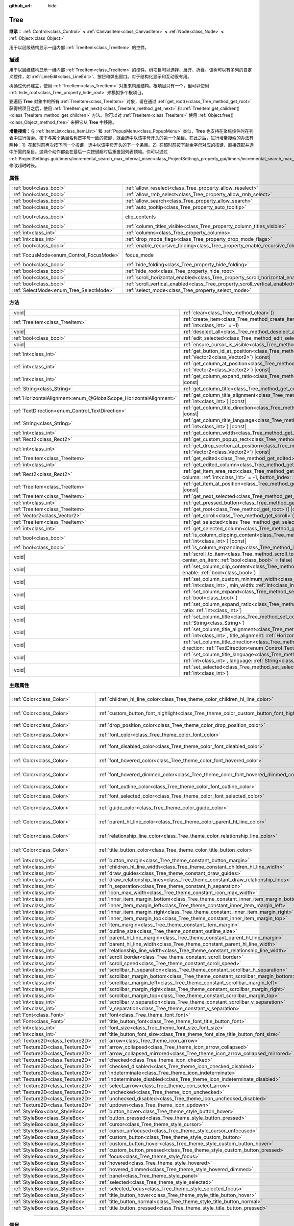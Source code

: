 :github_url: hide

.. DO NOT EDIT THIS FILE!!!
.. Generated automatically from Godot engine sources.
.. Generator: https://github.com/godotengine/godot/tree/4.4/doc/tools/make_rst.py.
.. XML source: https://github.com/godotengine/godot/tree/4.4/doc/classes/Tree.xml.

.. _class_Tree:

Tree
====

**继承：** :ref:`Control<class_Control>` **<** :ref:`CanvasItem<class_CanvasItem>` **<** :ref:`Node<class_Node>` **<** :ref:`Object<class_Object>`

用于以层级结构显示一组内部 :ref:`TreeItem<class_TreeItem>` 的控件。

.. rst-class:: classref-introduction-group

描述
----

用于以层级结构显示一组内部 :ref:`TreeItem<class_TreeItem>` 的控件。树项目可以选择、展开、折叠。该树可以有多列的自定义控件，如 :ref:`LineEdit<class_LineEdit>`\ 、按钮和弹出窗口。对于结构化显示和互动很有用。

树通过代码建立，使用 :ref:`TreeItem<class_TreeItem>` 对象来构建结构。根项目只有一个，但可以使用 :ref:`hide_root<class_Tree_property_hide_root>` 来模拟多个根项目。


.. tabs::

 .. code-tab:: gdscript

    func _ready():
        var tree = Tree.new()
        var root = tree.create_item()
        tree.hide_root = true
        var child1 = tree.create_item(root)
        var child2 = tree.create_item(root)
        var subchild1 = tree.create_item(child1)
        subchild1.set_text(0, "Subchild1")

 .. code-tab:: csharp

    public override void _Ready()
    {
        var tree = new Tree();
        TreeItem root = tree.CreateItem();
        tree.HideRoot = true;
        TreeItem child1 = tree.CreateItem(root);
        TreeItem child2 = tree.CreateItem(root);
        TreeItem subchild1 = tree.CreateItem(child1);
        subchild1.SetText(0, "Subchild1");
    }



要遍历 **Tree** 对象中的所有 :ref:`TreeItem<class_TreeItem>` 对象，请在通过 :ref:`get_root()<class_Tree_method_get_root>` 获得根项目之后，使用 :ref:`TreeItem.get_next()<class_TreeItem_method_get_next>` 和 :ref:`TreeItem.get_children()<class_TreeItem_method_get_children>` 方法。你可以对 :ref:`TreeItem<class_TreeItem>` 使用 :ref:`Object.free()<class_Object_method_free>` 来把它从 **Tree** 中移除。

\ **增量搜索：**\ 与 :ref:`ItemList<class_ItemList>` 和 :ref:`PopupMenu<class_PopupMenu>` 类似，\ **Tree** 也支持在聚焦控件时在列表中进行搜索。按下与某个条目名称首字母一致的按键，就会选中以该字母开头的第一个条目。在此之后，进行增量搜索的办法有两种：1）在超时前再次按下同一个按键，选中以该字母开头的下一个条目。2）在超时前按下剩余字母对应的按键，直接匹配并选中所需的条目。这两个动作都会在最后一次按键超时后重置回列表顶端。你可以通过 :ref:`ProjectSettings.gui/timers/incremental_search_max_interval_msec<class_ProjectSettings_property_gui/timers/incremental_search_max_interval_msec>` 修改超时时长。

.. rst-class:: classref-reftable-group

属性
----

.. table::
   :widths: auto

   +------------------------------------------+---------------------------------------------------------------------------------+---------------------------------------------------------------------------+
   | :ref:`bool<class_bool>`                  | :ref:`allow_reselect<class_Tree_property_allow_reselect>`                       | ``false``                                                                 |
   +------------------------------------------+---------------------------------------------------------------------------------+---------------------------------------------------------------------------+
   | :ref:`bool<class_bool>`                  | :ref:`allow_rmb_select<class_Tree_property_allow_rmb_select>`                   | ``false``                                                                 |
   +------------------------------------------+---------------------------------------------------------------------------------+---------------------------------------------------------------------------+
   | :ref:`bool<class_bool>`                  | :ref:`allow_search<class_Tree_property_allow_search>`                           | ``true``                                                                  |
   +------------------------------------------+---------------------------------------------------------------------------------+---------------------------------------------------------------------------+
   | :ref:`bool<class_bool>`                  | :ref:`auto_tooltip<class_Tree_property_auto_tooltip>`                           | ``true``                                                                  |
   +------------------------------------------+---------------------------------------------------------------------------------+---------------------------------------------------------------------------+
   | :ref:`bool<class_bool>`                  | clip_contents                                                                   | ``true`` (overrides :ref:`Control<class_Control_property_clip_contents>`) |
   +------------------------------------------+---------------------------------------------------------------------------------+---------------------------------------------------------------------------+
   | :ref:`bool<class_bool>`                  | :ref:`column_titles_visible<class_Tree_property_column_titles_visible>`         | ``false``                                                                 |
   +------------------------------------------+---------------------------------------------------------------------------------+---------------------------------------------------------------------------+
   | :ref:`int<class_int>`                    | :ref:`columns<class_Tree_property_columns>`                                     | ``1``                                                                     |
   +------------------------------------------+---------------------------------------------------------------------------------+---------------------------------------------------------------------------+
   | :ref:`int<class_int>`                    | :ref:`drop_mode_flags<class_Tree_property_drop_mode_flags>`                     | ``0``                                                                     |
   +------------------------------------------+---------------------------------------------------------------------------------+---------------------------------------------------------------------------+
   | :ref:`bool<class_bool>`                  | :ref:`enable_recursive_folding<class_Tree_property_enable_recursive_folding>`   | ``true``                                                                  |
   +------------------------------------------+---------------------------------------------------------------------------------+---------------------------------------------------------------------------+
   | :ref:`FocusMode<enum_Control_FocusMode>` | focus_mode                                                                      | ``2`` (overrides :ref:`Control<class_Control_property_focus_mode>`)       |
   +------------------------------------------+---------------------------------------------------------------------------------+---------------------------------------------------------------------------+
   | :ref:`bool<class_bool>`                  | :ref:`hide_folding<class_Tree_property_hide_folding>`                           | ``false``                                                                 |
   +------------------------------------------+---------------------------------------------------------------------------------+---------------------------------------------------------------------------+
   | :ref:`bool<class_bool>`                  | :ref:`hide_root<class_Tree_property_hide_root>`                                 | ``false``                                                                 |
   +------------------------------------------+---------------------------------------------------------------------------------+---------------------------------------------------------------------------+
   | :ref:`bool<class_bool>`                  | :ref:`scroll_horizontal_enabled<class_Tree_property_scroll_horizontal_enabled>` | ``true``                                                                  |
   +------------------------------------------+---------------------------------------------------------------------------------+---------------------------------------------------------------------------+
   | :ref:`bool<class_bool>`                  | :ref:`scroll_vertical_enabled<class_Tree_property_scroll_vertical_enabled>`     | ``true``                                                                  |
   +------------------------------------------+---------------------------------------------------------------------------------+---------------------------------------------------------------------------+
   | :ref:`SelectMode<enum_Tree_SelectMode>`  | :ref:`select_mode<class_Tree_property_select_mode>`                             | ``0``                                                                     |
   +------------------------------------------+---------------------------------------------------------------------------------+---------------------------------------------------------------------------+

.. rst-class:: classref-reftable-group

方法
----

.. table::
   :widths: auto

   +-------------------------------------------------------------------+------------------------------------------------------------------------------------------------------------------------------------------------------------------------------------------------------------+
   | |void|                                                            | :ref:`clear<class_Tree_method_clear>`\ (\ )                                                                                                                                                                |
   +-------------------------------------------------------------------+------------------------------------------------------------------------------------------------------------------------------------------------------------------------------------------------------------+
   | :ref:`TreeItem<class_TreeItem>`                                   | :ref:`create_item<class_Tree_method_create_item>`\ (\ parent\: :ref:`TreeItem<class_TreeItem>` = null, index\: :ref:`int<class_int>` = -1\ )                                                               |
   +-------------------------------------------------------------------+------------------------------------------------------------------------------------------------------------------------------------------------------------------------------------------------------------+
   | |void|                                                            | :ref:`deselect_all<class_Tree_method_deselect_all>`\ (\ )                                                                                                                                                  |
   +-------------------------------------------------------------------+------------------------------------------------------------------------------------------------------------------------------------------------------------------------------------------------------------+
   | :ref:`bool<class_bool>`                                           | :ref:`edit_selected<class_Tree_method_edit_selected>`\ (\ force_edit\: :ref:`bool<class_bool>` = false\ )                                                                                                  |
   +-------------------------------------------------------------------+------------------------------------------------------------------------------------------------------------------------------------------------------------------------------------------------------------+
   | |void|                                                            | :ref:`ensure_cursor_is_visible<class_Tree_method_ensure_cursor_is_visible>`\ (\ )                                                                                                                          |
   +-------------------------------------------------------------------+------------------------------------------------------------------------------------------------------------------------------------------------------------------------------------------------------------+
   | :ref:`int<class_int>`                                             | :ref:`get_button_id_at_position<class_Tree_method_get_button_id_at_position>`\ (\ position\: :ref:`Vector2<class_Vector2>`\ ) |const|                                                                      |
   +-------------------------------------------------------------------+------------------------------------------------------------------------------------------------------------------------------------------------------------------------------------------------------------+
   | :ref:`int<class_int>`                                             | :ref:`get_column_at_position<class_Tree_method_get_column_at_position>`\ (\ position\: :ref:`Vector2<class_Vector2>`\ ) |const|                                                                            |
   +-------------------------------------------------------------------+------------------------------------------------------------------------------------------------------------------------------------------------------------------------------------------------------------+
   | :ref:`int<class_int>`                                             | :ref:`get_column_expand_ratio<class_Tree_method_get_column_expand_ratio>`\ (\ column\: :ref:`int<class_int>`\ ) |const|                                                                                    |
   +-------------------------------------------------------------------+------------------------------------------------------------------------------------------------------------------------------------------------------------------------------------------------------------+
   | :ref:`String<class_String>`                                       | :ref:`get_column_title<class_Tree_method_get_column_title>`\ (\ column\: :ref:`int<class_int>`\ ) |const|                                                                                                  |
   +-------------------------------------------------------------------+------------------------------------------------------------------------------------------------------------------------------------------------------------------------------------------------------------+
   | :ref:`HorizontalAlignment<enum_@GlobalScope_HorizontalAlignment>` | :ref:`get_column_title_alignment<class_Tree_method_get_column_title_alignment>`\ (\ column\: :ref:`int<class_int>`\ ) |const|                                                                              |
   +-------------------------------------------------------------------+------------------------------------------------------------------------------------------------------------------------------------------------------------------------------------------------------------+
   | :ref:`TextDirection<enum_Control_TextDirection>`                  | :ref:`get_column_title_direction<class_Tree_method_get_column_title_direction>`\ (\ column\: :ref:`int<class_int>`\ ) |const|                                                                              |
   +-------------------------------------------------------------------+------------------------------------------------------------------------------------------------------------------------------------------------------------------------------------------------------------+
   | :ref:`String<class_String>`                                       | :ref:`get_column_title_language<class_Tree_method_get_column_title_language>`\ (\ column\: :ref:`int<class_int>`\ ) |const|                                                                                |
   +-------------------------------------------------------------------+------------------------------------------------------------------------------------------------------------------------------------------------------------------------------------------------------------+
   | :ref:`int<class_int>`                                             | :ref:`get_column_width<class_Tree_method_get_column_width>`\ (\ column\: :ref:`int<class_int>`\ ) |const|                                                                                                  |
   +-------------------------------------------------------------------+------------------------------------------------------------------------------------------------------------------------------------------------------------------------------------------------------------+
   | :ref:`Rect2<class_Rect2>`                                         | :ref:`get_custom_popup_rect<class_Tree_method_get_custom_popup_rect>`\ (\ ) |const|                                                                                                                        |
   +-------------------------------------------------------------------+------------------------------------------------------------------------------------------------------------------------------------------------------------------------------------------------------------+
   | :ref:`int<class_int>`                                             | :ref:`get_drop_section_at_position<class_Tree_method_get_drop_section_at_position>`\ (\ position\: :ref:`Vector2<class_Vector2>`\ ) |const|                                                                |
   +-------------------------------------------------------------------+------------------------------------------------------------------------------------------------------------------------------------------------------------------------------------------------------------+
   | :ref:`TreeItem<class_TreeItem>`                                   | :ref:`get_edited<class_Tree_method_get_edited>`\ (\ ) |const|                                                                                                                                              |
   +-------------------------------------------------------------------+------------------------------------------------------------------------------------------------------------------------------------------------------------------------------------------------------------+
   | :ref:`int<class_int>`                                             | :ref:`get_edited_column<class_Tree_method_get_edited_column>`\ (\ ) |const|                                                                                                                                |
   +-------------------------------------------------------------------+------------------------------------------------------------------------------------------------------------------------------------------------------------------------------------------------------------+
   | :ref:`Rect2<class_Rect2>`                                         | :ref:`get_item_area_rect<class_Tree_method_get_item_area_rect>`\ (\ item\: :ref:`TreeItem<class_TreeItem>`, column\: :ref:`int<class_int>` = -1, button_index\: :ref:`int<class_int>` = -1\ ) |const|      |
   +-------------------------------------------------------------------+------------------------------------------------------------------------------------------------------------------------------------------------------------------------------------------------------------+
   | :ref:`TreeItem<class_TreeItem>`                                   | :ref:`get_item_at_position<class_Tree_method_get_item_at_position>`\ (\ position\: :ref:`Vector2<class_Vector2>`\ ) |const|                                                                                |
   +-------------------------------------------------------------------+------------------------------------------------------------------------------------------------------------------------------------------------------------------------------------------------------------+
   | :ref:`TreeItem<class_TreeItem>`                                   | :ref:`get_next_selected<class_Tree_method_get_next_selected>`\ (\ from\: :ref:`TreeItem<class_TreeItem>`\ )                                                                                                |
   +-------------------------------------------------------------------+------------------------------------------------------------------------------------------------------------------------------------------------------------------------------------------------------------+
   | :ref:`int<class_int>`                                             | :ref:`get_pressed_button<class_Tree_method_get_pressed_button>`\ (\ ) |const|                                                                                                                              |
   +-------------------------------------------------------------------+------------------------------------------------------------------------------------------------------------------------------------------------------------------------------------------------------------+
   | :ref:`TreeItem<class_TreeItem>`                                   | :ref:`get_root<class_Tree_method_get_root>`\ (\ ) |const|                                                                                                                                                  |
   +-------------------------------------------------------------------+------------------------------------------------------------------------------------------------------------------------------------------------------------------------------------------------------------+
   | :ref:`Vector2<class_Vector2>`                                     | :ref:`get_scroll<class_Tree_method_get_scroll>`\ (\ ) |const|                                                                                                                                              |
   +-------------------------------------------------------------------+------------------------------------------------------------------------------------------------------------------------------------------------------------------------------------------------------------+
   | :ref:`TreeItem<class_TreeItem>`                                   | :ref:`get_selected<class_Tree_method_get_selected>`\ (\ ) |const|                                                                                                                                          |
   +-------------------------------------------------------------------+------------------------------------------------------------------------------------------------------------------------------------------------------------------------------------------------------------+
   | :ref:`int<class_int>`                                             | :ref:`get_selected_column<class_Tree_method_get_selected_column>`\ (\ ) |const|                                                                                                                            |
   +-------------------------------------------------------------------+------------------------------------------------------------------------------------------------------------------------------------------------------------------------------------------------------------+
   | :ref:`bool<class_bool>`                                           | :ref:`is_column_clipping_content<class_Tree_method_is_column_clipping_content>`\ (\ column\: :ref:`int<class_int>`\ ) |const|                                                                              |
   +-------------------------------------------------------------------+------------------------------------------------------------------------------------------------------------------------------------------------------------------------------------------------------------+
   | :ref:`bool<class_bool>`                                           | :ref:`is_column_expanding<class_Tree_method_is_column_expanding>`\ (\ column\: :ref:`int<class_int>`\ ) |const|                                                                                            |
   +-------------------------------------------------------------------+------------------------------------------------------------------------------------------------------------------------------------------------------------------------------------------------------------+
   | |void|                                                            | :ref:`scroll_to_item<class_Tree_method_scroll_to_item>`\ (\ item\: :ref:`TreeItem<class_TreeItem>`, center_on_item\: :ref:`bool<class_bool>` = false\ )                                                    |
   +-------------------------------------------------------------------+------------------------------------------------------------------------------------------------------------------------------------------------------------------------------------------------------------+
   | |void|                                                            | :ref:`set_column_clip_content<class_Tree_method_set_column_clip_content>`\ (\ column\: :ref:`int<class_int>`, enable\: :ref:`bool<class_bool>`\ )                                                          |
   +-------------------------------------------------------------------+------------------------------------------------------------------------------------------------------------------------------------------------------------------------------------------------------------+
   | |void|                                                            | :ref:`set_column_custom_minimum_width<class_Tree_method_set_column_custom_minimum_width>`\ (\ column\: :ref:`int<class_int>`, min_width\: :ref:`int<class_int>`\ )                                         |
   +-------------------------------------------------------------------+------------------------------------------------------------------------------------------------------------------------------------------------------------------------------------------------------------+
   | |void|                                                            | :ref:`set_column_expand<class_Tree_method_set_column_expand>`\ (\ column\: :ref:`int<class_int>`, expand\: :ref:`bool<class_bool>`\ )                                                                      |
   +-------------------------------------------------------------------+------------------------------------------------------------------------------------------------------------------------------------------------------------------------------------------------------------+
   | |void|                                                            | :ref:`set_column_expand_ratio<class_Tree_method_set_column_expand_ratio>`\ (\ column\: :ref:`int<class_int>`, ratio\: :ref:`int<class_int>`\ )                                                             |
   +-------------------------------------------------------------------+------------------------------------------------------------------------------------------------------------------------------------------------------------------------------------------------------------+
   | |void|                                                            | :ref:`set_column_title<class_Tree_method_set_column_title>`\ (\ column\: :ref:`int<class_int>`, title\: :ref:`String<class_String>`\ )                                                                     |
   +-------------------------------------------------------------------+------------------------------------------------------------------------------------------------------------------------------------------------------------------------------------------------------------+
   | |void|                                                            | :ref:`set_column_title_alignment<class_Tree_method_set_column_title_alignment>`\ (\ column\: :ref:`int<class_int>`, title_alignment\: :ref:`HorizontalAlignment<enum_@GlobalScope_HorizontalAlignment>`\ ) |
   +-------------------------------------------------------------------+------------------------------------------------------------------------------------------------------------------------------------------------------------------------------------------------------------+
   | |void|                                                            | :ref:`set_column_title_direction<class_Tree_method_set_column_title_direction>`\ (\ column\: :ref:`int<class_int>`, direction\: :ref:`TextDirection<enum_Control_TextDirection>`\ )                        |
   +-------------------------------------------------------------------+------------------------------------------------------------------------------------------------------------------------------------------------------------------------------------------------------------+
   | |void|                                                            | :ref:`set_column_title_language<class_Tree_method_set_column_title_language>`\ (\ column\: :ref:`int<class_int>`, language\: :ref:`String<class_String>`\ )                                                |
   +-------------------------------------------------------------------+------------------------------------------------------------------------------------------------------------------------------------------------------------------------------------------------------------+
   | |void|                                                            | :ref:`set_selected<class_Tree_method_set_selected>`\ (\ item\: :ref:`TreeItem<class_TreeItem>`, column\: :ref:`int<class_int>`\ )                                                                          |
   +-------------------------------------------------------------------+------------------------------------------------------------------------------------------------------------------------------------------------------------------------------------------------------------+

.. rst-class:: classref-reftable-group

主题属性
--------

.. table::
   :widths: auto

   +-----------------------------------+------------------------------------------------------------------------------------------+-------------------------------------+
   | :ref:`Color<class_Color>`         | :ref:`children_hl_line_color<class_Tree_theme_color_children_hl_line_color>`             | ``Color(0.27, 0.27, 0.27, 1)``      |
   +-----------------------------------+------------------------------------------------------------------------------------------+-------------------------------------+
   | :ref:`Color<class_Color>`         | :ref:`custom_button_font_highlight<class_Tree_theme_color_custom_button_font_highlight>` | ``Color(0.95, 0.95, 0.95, 1)``      |
   +-----------------------------------+------------------------------------------------------------------------------------------+-------------------------------------+
   | :ref:`Color<class_Color>`         | :ref:`drop_position_color<class_Tree_theme_color_drop_position_color>`                   | ``Color(1, 1, 1, 1)``               |
   +-----------------------------------+------------------------------------------------------------------------------------------+-------------------------------------+
   | :ref:`Color<class_Color>`         | :ref:`font_color<class_Tree_theme_color_font_color>`                                     | ``Color(0.7, 0.7, 0.7, 1)``         |
   +-----------------------------------+------------------------------------------------------------------------------------------+-------------------------------------+
   | :ref:`Color<class_Color>`         | :ref:`font_disabled_color<class_Tree_theme_color_font_disabled_color>`                   | ``Color(0.875, 0.875, 0.875, 0.5)`` |
   +-----------------------------------+------------------------------------------------------------------------------------------+-------------------------------------+
   | :ref:`Color<class_Color>`         | :ref:`font_hovered_color<class_Tree_theme_color_font_hovered_color>`                     | ``Color(0.95, 0.95, 0.95, 1)``      |
   +-----------------------------------+------------------------------------------------------------------------------------------+-------------------------------------+
   | :ref:`Color<class_Color>`         | :ref:`font_hovered_dimmed_color<class_Tree_theme_color_font_hovered_dimmed_color>`       | ``Color(0.875, 0.875, 0.875, 1)``   |
   +-----------------------------------+------------------------------------------------------------------------------------------+-------------------------------------+
   | :ref:`Color<class_Color>`         | :ref:`font_outline_color<class_Tree_theme_color_font_outline_color>`                     | ``Color(0, 0, 0, 1)``               |
   +-----------------------------------+------------------------------------------------------------------------------------------+-------------------------------------+
   | :ref:`Color<class_Color>`         | :ref:`font_selected_color<class_Tree_theme_color_font_selected_color>`                   | ``Color(1, 1, 1, 1)``               |
   +-----------------------------------+------------------------------------------------------------------------------------------+-------------------------------------+
   | :ref:`Color<class_Color>`         | :ref:`guide_color<class_Tree_theme_color_guide_color>`                                   | ``Color(0.7, 0.7, 0.7, 0.25)``      |
   +-----------------------------------+------------------------------------------------------------------------------------------+-------------------------------------+
   | :ref:`Color<class_Color>`         | :ref:`parent_hl_line_color<class_Tree_theme_color_parent_hl_line_color>`                 | ``Color(0.27, 0.27, 0.27, 1)``      |
   +-----------------------------------+------------------------------------------------------------------------------------------+-------------------------------------+
   | :ref:`Color<class_Color>`         | :ref:`relationship_line_color<class_Tree_theme_color_relationship_line_color>`           | ``Color(0.27, 0.27, 0.27, 1)``      |
   +-----------------------------------+------------------------------------------------------------------------------------------+-------------------------------------+
   | :ref:`Color<class_Color>`         | :ref:`title_button_color<class_Tree_theme_color_title_button_color>`                     | ``Color(0.875, 0.875, 0.875, 1)``   |
   +-----------------------------------+------------------------------------------------------------------------------------------+-------------------------------------+
   | :ref:`int<class_int>`             | :ref:`button_margin<class_Tree_theme_constant_button_margin>`                            | ``4``                               |
   +-----------------------------------+------------------------------------------------------------------------------------------+-------------------------------------+
   | :ref:`int<class_int>`             | :ref:`children_hl_line_width<class_Tree_theme_constant_children_hl_line_width>`          | ``1``                               |
   +-----------------------------------+------------------------------------------------------------------------------------------+-------------------------------------+
   | :ref:`int<class_int>`             | :ref:`draw_guides<class_Tree_theme_constant_draw_guides>`                                | ``1``                               |
   +-----------------------------------+------------------------------------------------------------------------------------------+-------------------------------------+
   | :ref:`int<class_int>`             | :ref:`draw_relationship_lines<class_Tree_theme_constant_draw_relationship_lines>`        | ``0``                               |
   +-----------------------------------+------------------------------------------------------------------------------------------+-------------------------------------+
   | :ref:`int<class_int>`             | :ref:`h_separation<class_Tree_theme_constant_h_separation>`                              | ``4``                               |
   +-----------------------------------+------------------------------------------------------------------------------------------+-------------------------------------+
   | :ref:`int<class_int>`             | :ref:`icon_max_width<class_Tree_theme_constant_icon_max_width>`                          | ``0``                               |
   +-----------------------------------+------------------------------------------------------------------------------------------+-------------------------------------+
   | :ref:`int<class_int>`             | :ref:`inner_item_margin_bottom<class_Tree_theme_constant_inner_item_margin_bottom>`      | ``0``                               |
   +-----------------------------------+------------------------------------------------------------------------------------------+-------------------------------------+
   | :ref:`int<class_int>`             | :ref:`inner_item_margin_left<class_Tree_theme_constant_inner_item_margin_left>`          | ``0``                               |
   +-----------------------------------+------------------------------------------------------------------------------------------+-------------------------------------+
   | :ref:`int<class_int>`             | :ref:`inner_item_margin_right<class_Tree_theme_constant_inner_item_margin_right>`        | ``0``                               |
   +-----------------------------------+------------------------------------------------------------------------------------------+-------------------------------------+
   | :ref:`int<class_int>`             | :ref:`inner_item_margin_top<class_Tree_theme_constant_inner_item_margin_top>`            | ``0``                               |
   +-----------------------------------+------------------------------------------------------------------------------------------+-------------------------------------+
   | :ref:`int<class_int>`             | :ref:`item_margin<class_Tree_theme_constant_item_margin>`                                | ``16``                              |
   +-----------------------------------+------------------------------------------------------------------------------------------+-------------------------------------+
   | :ref:`int<class_int>`             | :ref:`outline_size<class_Tree_theme_constant_outline_size>`                              | ``0``                               |
   +-----------------------------------+------------------------------------------------------------------------------------------+-------------------------------------+
   | :ref:`int<class_int>`             | :ref:`parent_hl_line_margin<class_Tree_theme_constant_parent_hl_line_margin>`            | ``0``                               |
   +-----------------------------------+------------------------------------------------------------------------------------------+-------------------------------------+
   | :ref:`int<class_int>`             | :ref:`parent_hl_line_width<class_Tree_theme_constant_parent_hl_line_width>`              | ``1``                               |
   +-----------------------------------+------------------------------------------------------------------------------------------+-------------------------------------+
   | :ref:`int<class_int>`             | :ref:`relationship_line_width<class_Tree_theme_constant_relationship_line_width>`        | ``1``                               |
   +-----------------------------------+------------------------------------------------------------------------------------------+-------------------------------------+
   | :ref:`int<class_int>`             | :ref:`scroll_border<class_Tree_theme_constant_scroll_border>`                            | ``4``                               |
   +-----------------------------------+------------------------------------------------------------------------------------------+-------------------------------------+
   | :ref:`int<class_int>`             | :ref:`scroll_speed<class_Tree_theme_constant_scroll_speed>`                              | ``12``                              |
   +-----------------------------------+------------------------------------------------------------------------------------------+-------------------------------------+
   | :ref:`int<class_int>`             | :ref:`scrollbar_h_separation<class_Tree_theme_constant_scrollbar_h_separation>`          | ``4``                               |
   +-----------------------------------+------------------------------------------------------------------------------------------+-------------------------------------+
   | :ref:`int<class_int>`             | :ref:`scrollbar_margin_bottom<class_Tree_theme_constant_scrollbar_margin_bottom>`        | ``-1``                              |
   +-----------------------------------+------------------------------------------------------------------------------------------+-------------------------------------+
   | :ref:`int<class_int>`             | :ref:`scrollbar_margin_left<class_Tree_theme_constant_scrollbar_margin_left>`            | ``-1``                              |
   +-----------------------------------+------------------------------------------------------------------------------------------+-------------------------------------+
   | :ref:`int<class_int>`             | :ref:`scrollbar_margin_right<class_Tree_theme_constant_scrollbar_margin_right>`          | ``-1``                              |
   +-----------------------------------+------------------------------------------------------------------------------------------+-------------------------------------+
   | :ref:`int<class_int>`             | :ref:`scrollbar_margin_top<class_Tree_theme_constant_scrollbar_margin_top>`              | ``-1``                              |
   +-----------------------------------+------------------------------------------------------------------------------------------+-------------------------------------+
   | :ref:`int<class_int>`             | :ref:`scrollbar_v_separation<class_Tree_theme_constant_scrollbar_v_separation>`          | ``4``                               |
   +-----------------------------------+------------------------------------------------------------------------------------------+-------------------------------------+
   | :ref:`int<class_int>`             | :ref:`v_separation<class_Tree_theme_constant_v_separation>`                              | ``4``                               |
   +-----------------------------------+------------------------------------------------------------------------------------------+-------------------------------------+
   | :ref:`Font<class_Font>`           | :ref:`font<class_Tree_theme_font_font>`                                                  |                                     |
   +-----------------------------------+------------------------------------------------------------------------------------------+-------------------------------------+
   | :ref:`Font<class_Font>`           | :ref:`title_button_font<class_Tree_theme_font_title_button_font>`                        |                                     |
   +-----------------------------------+------------------------------------------------------------------------------------------+-------------------------------------+
   | :ref:`int<class_int>`             | :ref:`font_size<class_Tree_theme_font_size_font_size>`                                   |                                     |
   +-----------------------------------+------------------------------------------------------------------------------------------+-------------------------------------+
   | :ref:`int<class_int>`             | :ref:`title_button_font_size<class_Tree_theme_font_size_title_button_font_size>`         |                                     |
   +-----------------------------------+------------------------------------------------------------------------------------------+-------------------------------------+
   | :ref:`Texture2D<class_Texture2D>` | :ref:`arrow<class_Tree_theme_icon_arrow>`                                                |                                     |
   +-----------------------------------+------------------------------------------------------------------------------------------+-------------------------------------+
   | :ref:`Texture2D<class_Texture2D>` | :ref:`arrow_collapsed<class_Tree_theme_icon_arrow_collapsed>`                            |                                     |
   +-----------------------------------+------------------------------------------------------------------------------------------+-------------------------------------+
   | :ref:`Texture2D<class_Texture2D>` | :ref:`arrow_collapsed_mirrored<class_Tree_theme_icon_arrow_collapsed_mirrored>`          |                                     |
   +-----------------------------------+------------------------------------------------------------------------------------------+-------------------------------------+
   | :ref:`Texture2D<class_Texture2D>` | :ref:`checked<class_Tree_theme_icon_checked>`                                            |                                     |
   +-----------------------------------+------------------------------------------------------------------------------------------+-------------------------------------+
   | :ref:`Texture2D<class_Texture2D>` | :ref:`checked_disabled<class_Tree_theme_icon_checked_disabled>`                          |                                     |
   +-----------------------------------+------------------------------------------------------------------------------------------+-------------------------------------+
   | :ref:`Texture2D<class_Texture2D>` | :ref:`indeterminate<class_Tree_theme_icon_indeterminate>`                                |                                     |
   +-----------------------------------+------------------------------------------------------------------------------------------+-------------------------------------+
   | :ref:`Texture2D<class_Texture2D>` | :ref:`indeterminate_disabled<class_Tree_theme_icon_indeterminate_disabled>`              |                                     |
   +-----------------------------------+------------------------------------------------------------------------------------------+-------------------------------------+
   | :ref:`Texture2D<class_Texture2D>` | :ref:`select_arrow<class_Tree_theme_icon_select_arrow>`                                  |                                     |
   +-----------------------------------+------------------------------------------------------------------------------------------+-------------------------------------+
   | :ref:`Texture2D<class_Texture2D>` | :ref:`unchecked<class_Tree_theme_icon_unchecked>`                                        |                                     |
   +-----------------------------------+------------------------------------------------------------------------------------------+-------------------------------------+
   | :ref:`Texture2D<class_Texture2D>` | :ref:`unchecked_disabled<class_Tree_theme_icon_unchecked_disabled>`                      |                                     |
   +-----------------------------------+------------------------------------------------------------------------------------------+-------------------------------------+
   | :ref:`Texture2D<class_Texture2D>` | :ref:`updown<class_Tree_theme_icon_updown>`                                              |                                     |
   +-----------------------------------+------------------------------------------------------------------------------------------+-------------------------------------+
   | :ref:`StyleBox<class_StyleBox>`   | :ref:`button_hover<class_Tree_theme_style_button_hover>`                                 |                                     |
   +-----------------------------------+------------------------------------------------------------------------------------------+-------------------------------------+
   | :ref:`StyleBox<class_StyleBox>`   | :ref:`button_pressed<class_Tree_theme_style_button_pressed>`                             |                                     |
   +-----------------------------------+------------------------------------------------------------------------------------------+-------------------------------------+
   | :ref:`StyleBox<class_StyleBox>`   | :ref:`cursor<class_Tree_theme_style_cursor>`                                             |                                     |
   +-----------------------------------+------------------------------------------------------------------------------------------+-------------------------------------+
   | :ref:`StyleBox<class_StyleBox>`   | :ref:`cursor_unfocused<class_Tree_theme_style_cursor_unfocused>`                         |                                     |
   +-----------------------------------+------------------------------------------------------------------------------------------+-------------------------------------+
   | :ref:`StyleBox<class_StyleBox>`   | :ref:`custom_button<class_Tree_theme_style_custom_button>`                               |                                     |
   +-----------------------------------+------------------------------------------------------------------------------------------+-------------------------------------+
   | :ref:`StyleBox<class_StyleBox>`   | :ref:`custom_button_hover<class_Tree_theme_style_custom_button_hover>`                   |                                     |
   +-----------------------------------+------------------------------------------------------------------------------------------+-------------------------------------+
   | :ref:`StyleBox<class_StyleBox>`   | :ref:`custom_button_pressed<class_Tree_theme_style_custom_button_pressed>`               |                                     |
   +-----------------------------------+------------------------------------------------------------------------------------------+-------------------------------------+
   | :ref:`StyleBox<class_StyleBox>`   | :ref:`focus<class_Tree_theme_style_focus>`                                               |                                     |
   +-----------------------------------+------------------------------------------------------------------------------------------+-------------------------------------+
   | :ref:`StyleBox<class_StyleBox>`   | :ref:`hovered<class_Tree_theme_style_hovered>`                                           |                                     |
   +-----------------------------------+------------------------------------------------------------------------------------------+-------------------------------------+
   | :ref:`StyleBox<class_StyleBox>`   | :ref:`hovered_dimmed<class_Tree_theme_style_hovered_dimmed>`                             |                                     |
   +-----------------------------------+------------------------------------------------------------------------------------------+-------------------------------------+
   | :ref:`StyleBox<class_StyleBox>`   | :ref:`panel<class_Tree_theme_style_panel>`                                               |                                     |
   +-----------------------------------+------------------------------------------------------------------------------------------+-------------------------------------+
   | :ref:`StyleBox<class_StyleBox>`   | :ref:`selected<class_Tree_theme_style_selected>`                                         |                                     |
   +-----------------------------------+------------------------------------------------------------------------------------------+-------------------------------------+
   | :ref:`StyleBox<class_StyleBox>`   | :ref:`selected_focus<class_Tree_theme_style_selected_focus>`                             |                                     |
   +-----------------------------------+------------------------------------------------------------------------------------------+-------------------------------------+
   | :ref:`StyleBox<class_StyleBox>`   | :ref:`title_button_hover<class_Tree_theme_style_title_button_hover>`                     |                                     |
   +-----------------------------------+------------------------------------------------------------------------------------------+-------------------------------------+
   | :ref:`StyleBox<class_StyleBox>`   | :ref:`title_button_normal<class_Tree_theme_style_title_button_normal>`                   |                                     |
   +-----------------------------------+------------------------------------------------------------------------------------------+-------------------------------------+
   | :ref:`StyleBox<class_StyleBox>`   | :ref:`title_button_pressed<class_Tree_theme_style_title_button_pressed>`                 |                                     |
   +-----------------------------------+------------------------------------------------------------------------------------------+-------------------------------------+

.. rst-class:: classref-section-separator

----

.. rst-class:: classref-descriptions-group

信号
----

.. _class_Tree_signal_button_clicked:

.. rst-class:: classref-signal

**button_clicked**\ (\ item\: :ref:`TreeItem<class_TreeItem>`, column\: :ref:`int<class_int>`, id\: :ref:`int<class_int>`, mouse_button_index\: :ref:`int<class_int>`\ ) :ref:`🔗<class_Tree_signal_button_clicked>`

按下树中的某个按钮时发出（见 :ref:`TreeItem.add_button()<class_TreeItem_method_add_button>`\ ）。

.. rst-class:: classref-item-separator

----

.. _class_Tree_signal_cell_selected:

.. rst-class:: classref-signal

**cell_selected**\ (\ ) :ref:`🔗<class_Tree_signal_cell_selected>`

选中某个单元格时发出。

.. rst-class:: classref-item-separator

----

.. _class_Tree_signal_check_propagated_to_item:

.. rst-class:: classref-signal

**check_propagated_to_item**\ (\ item\: :ref:`TreeItem<class_TreeItem>`, column\: :ref:`int<class_int>`\ ) :ref:`🔗<class_Tree_signal_check_propagated_to_item>`

调用 :ref:`TreeItem.propagate_check()<class_TreeItem_method_propagate_check>` 时发出。连接到该信号可以处理在 :ref:`TreeItem.propagate_check()<class_TreeItem_method_propagate_check>` 被调用时受影响的项。受影响项的处理顺序如下：调用该方法的项，该项的子项，最后是该项的父项。

.. rst-class:: classref-item-separator

----

.. _class_Tree_signal_column_title_clicked:

.. rst-class:: classref-signal

**column_title_clicked**\ (\ column\: :ref:`int<class_int>`, mouse_button_index\: :ref:`int<class_int>`\ ) :ref:`🔗<class_Tree_signal_column_title_clicked>`

使用 :ref:`@GlobalScope.MOUSE_BUTTON_LEFT<class_@GlobalScope_constant_MOUSE_BUTTON_LEFT>` 使用 :ref:`@GlobalScope.MOUSE_BUTTON_RIGHT<class_@GlobalScope_constant_MOUSE_BUTTON_RIGHT>` 点击某一列的标题时发出。

.. rst-class:: classref-item-separator

----

.. _class_Tree_signal_custom_item_clicked:

.. rst-class:: classref-signal

**custom_item_clicked**\ (\ mouse_button_index\: :ref:`int<class_int>`\ ) :ref:`🔗<class_Tree_signal_custom_item_clicked>`

使用鼠标按钮点击某一 :ref:`TreeItem.CELL_MODE_CUSTOM<class_TreeItem_constant_CELL_MODE_CUSTOM>` 项时发出。

.. rst-class:: classref-item-separator

----

.. _class_Tree_signal_custom_popup_edited:

.. rst-class:: classref-signal

**custom_popup_edited**\ (\ arrow_clicked\: :ref:`bool<class_bool>`\ ) :ref:`🔗<class_Tree_signal_custom_popup_edited>`

点击某一 :ref:`TreeItem.CELL_MODE_CUSTOM<class_TreeItem_constant_CELL_MODE_CUSTOM>` 项进行编辑时发出。

.. rst-class:: classref-item-separator

----

.. _class_Tree_signal_empty_clicked:

.. rst-class:: classref-signal

**empty_clicked**\ (\ click_position\: :ref:`Vector2<class_Vector2>`, mouse_button_index\: :ref:`int<class_int>`\ ) :ref:`🔗<class_Tree_signal_empty_clicked>`

使用鼠标按钮点击该树中的空白区域时发出。

.. rst-class:: classref-item-separator

----

.. _class_Tree_signal_item_activated:

.. rst-class:: classref-signal

**item_activated**\ (\ ) :ref:`🔗<class_Tree_signal_item_activated>`

双击某一项，或使用 ``ui_accept`` 输入事件（例如键盘的\ :kbd:`回车`\ 或\ :kbd:`空格`\ 键）选中某一项时发出。

.. rst-class:: classref-item-separator

----

.. _class_Tree_signal_item_collapsed:

.. rst-class:: classref-signal

**item_collapsed**\ (\ item\: :ref:`TreeItem<class_TreeItem>`\ ) :ref:`🔗<class_Tree_signal_item_collapsed>`

点击折叠箭头折叠某一项时发出。

.. rst-class:: classref-item-separator

----

.. _class_Tree_signal_item_edited:

.. rst-class:: classref-signal

**item_edited**\ (\ ) :ref:`🔗<class_Tree_signal_item_edited>`

编辑某一项时发出。

.. rst-class:: classref-item-separator

----

.. _class_Tree_signal_item_icon_double_clicked:

.. rst-class:: classref-signal

**item_icon_double_clicked**\ (\ ) :ref:`🔗<class_Tree_signal_item_icon_double_clicked>`

双击某一项的图标时发出。双击该项的任意区域所发出的信号见 :ref:`item_activated<class_Tree_signal_item_activated>`\ 。

.. rst-class:: classref-item-separator

----

.. _class_Tree_signal_item_mouse_selected:

.. rst-class:: classref-signal

**item_mouse_selected**\ (\ mouse_position\: :ref:`Vector2<class_Vector2>`, mouse_button_index\: :ref:`int<class_int>`\ ) :ref:`🔗<class_Tree_signal_item_mouse_selected>`

使用鼠标按钮选中某一项时发出。

.. rst-class:: classref-item-separator

----

.. _class_Tree_signal_item_selected:

.. rst-class:: classref-signal

**item_selected**\ (\ ) :ref:`🔗<class_Tree_signal_item_selected>`

选中某一项时发出。

.. rst-class:: classref-item-separator

----

.. _class_Tree_signal_multi_selected:

.. rst-class:: classref-signal

**multi_selected**\ (\ item\: :ref:`TreeItem<class_TreeItem>`, column\: :ref:`int<class_int>`, selected\: :ref:`bool<class_bool>`\ ) :ref:`🔗<class_Tree_signal_multi_selected>`

如果 :ref:`select_mode<class_Tree_property_select_mode>` 被设置为 :ref:`SELECT_MULTI<class_Tree_constant_SELECT_MULTI>`\ ，则代替 :ref:`item_selected<class_Tree_signal_item_selected>` 发出。

.. rst-class:: classref-item-separator

----

.. _class_Tree_signal_nothing_selected:

.. rst-class:: classref-signal

**nothing_selected**\ (\ ) :ref:`🔗<class_Tree_signal_nothing_selected>`

鼠标左键未选中任一项时发出。

.. rst-class:: classref-section-separator

----

.. rst-class:: classref-descriptions-group

枚举
----

.. _enum_Tree_SelectMode:

.. rst-class:: classref-enumeration

enum **SelectMode**: :ref:`🔗<enum_Tree_SelectMode>`

.. _class_Tree_constant_SELECT_SINGLE:

.. rst-class:: classref-enumeration-constant

:ref:`SelectMode<enum_Tree_SelectMode>` **SELECT_SINGLE** = ``0``

允许一次选择一个单元格。从项的角度看，只允许选择一个项。而且在所选项中只有一列被选中。

在这种模式下，焦点光标总被隐藏，被定位在当前的选择处，使当前的选择项成为当前的焦点项。

.. _class_Tree_constant_SELECT_ROW:

.. rst-class:: classref-enumeration-constant

:ref:`SelectMode<enum_Tree_SelectMode>` **SELECT_ROW** = ``1``

允许一次选择单行。从项的角度看，只允许选择单个项。而所有的列都被选择在所选项中。

在这种模式下，焦点光标总被隐藏，被定位在当前选择的第一列，使当前选择项成为当前焦点项。

.. _class_Tree_constant_SELECT_MULTI:

.. rst-class:: classref-enumeration-constant

:ref:`SelectMode<enum_Tree_SelectMode>` **SELECT_MULTI** = ``2``

允许同时选择多个单元格。从项的角度看，允许选择多个项。而且每个被选中的项中可以有多个列被选中。

在这种模式下，焦点光标可见，光标下的项或列不一定被选中。

.. rst-class:: classref-item-separator

----

.. _enum_Tree_DropModeFlags:

.. rst-class:: classref-enumeration

enum **DropModeFlags**: :ref:`🔗<enum_Tree_DropModeFlags>`

.. _class_Tree_constant_DROP_MODE_DISABLED:

.. rst-class:: classref-enumeration-constant

:ref:`DropModeFlags<enum_Tree_DropModeFlags>` **DROP_MODE_DISABLED** = ``0``

禁用所有放置部分，但仍然允许通过 :ref:`get_drop_section_at_position()<class_Tree_method_get_drop_section_at_position>` 检测“项目上”的放置部分。

\ **注意：**\ 这是默认的标志，当与其他标志结合时，它没有效果。

.. _class_Tree_constant_DROP_MODE_ON_ITEM:

.. rst-class:: classref-enumeration-constant

:ref:`DropModeFlags<enum_Tree_DropModeFlags>` **DROP_MODE_ON_ITEM** = ``1``

启用“项目上”的放置部分。这个放置部分覆盖整个项。

当与 :ref:`DROP_MODE_INBETWEEN<class_Tree_constant_DROP_MODE_INBETWEEN>` 结合使用时，这个放置部分的高度减半，并保持垂直居中。

.. _class_Tree_constant_DROP_MODE_INBETWEEN:

.. rst-class:: classref-enumeration-constant

:ref:`DropModeFlags<enum_Tree_DropModeFlags>` **DROP_MODE_INBETWEEN** = ``2``

启用“项目上方”和“项目下方”的放置部分。“项目上方”的放置部分覆盖项目的上半部分，“项目下方”的放置部分覆盖下半部分。

当与 :ref:`DROP_MODE_ON_ITEM<class_Tree_constant_DROP_MODE_ON_ITEM>` 结合时，这些放置部分的高度减半，并相应地停留在顶部或底部。

.. rst-class:: classref-section-separator

----

.. rst-class:: classref-descriptions-group

属性说明
--------

.. _class_Tree_property_allow_reselect:

.. rst-class:: classref-property

:ref:`bool<class_bool>` **allow_reselect** = ``false`` :ref:`🔗<class_Tree_property_allow_reselect>`

.. rst-class:: classref-property-setget

- |void| **set_allow_reselect**\ (\ value\: :ref:`bool<class_bool>`\ )
- :ref:`bool<class_bool>` **get_allow_reselect**\ (\ )

如果为 ``true``\ ，可以再次选择当前选定的单元。

.. rst-class:: classref-item-separator

----

.. _class_Tree_property_allow_rmb_select:

.. rst-class:: classref-property

:ref:`bool<class_bool>` **allow_rmb_select** = ``false`` :ref:`🔗<class_Tree_property_allow_rmb_select>`

.. rst-class:: classref-property-setget

- |void| **set_allow_rmb_select**\ (\ value\: :ref:`bool<class_bool>`\ )
- :ref:`bool<class_bool>` **get_allow_rmb_select**\ (\ )

如果为 ``true``\ ，鼠标右键点击可以选择项目。

.. rst-class:: classref-item-separator

----

.. _class_Tree_property_allow_search:

.. rst-class:: classref-property

:ref:`bool<class_bool>` **allow_search** = ``true`` :ref:`🔗<class_Tree_property_allow_search>`

.. rst-class:: classref-property-setget

- |void| **set_allow_search**\ (\ value\: :ref:`bool<class_bool>`\ )
- :ref:`bool<class_bool>` **get_allow_search**\ (\ )

如果为 ``true``\ ，允许在 **Tree** 中以增量搜索的形式使用字母键导航。

.. rst-class:: classref-item-separator

----

.. _class_Tree_property_auto_tooltip:

.. rst-class:: classref-property

:ref:`bool<class_bool>` **auto_tooltip** = ``true`` :ref:`🔗<class_Tree_property_auto_tooltip>`

.. rst-class:: classref-property-setget

- |void| **set_auto_tooltip**\ (\ value\: :ref:`bool<class_bool>`\ )
- :ref:`bool<class_bool>` **is_auto_tooltip_enabled**\ (\ )

如果为 ``true``\ ，则未分配工具提示的树项目会使用其文本属性作为工具提示。另见 :ref:`TreeItem.get_tooltip_text()<class_TreeItem_method_get_tooltip_text>` 和 :ref:`TreeItem.get_button_tooltip_text()<class_TreeItem_method_get_button_tooltip_text>`\ 。

.. rst-class:: classref-item-separator

----

.. _class_Tree_property_column_titles_visible:

.. rst-class:: classref-property

:ref:`bool<class_bool>` **column_titles_visible** = ``false`` :ref:`🔗<class_Tree_property_column_titles_visible>`

.. rst-class:: classref-property-setget

- |void| **set_column_titles_visible**\ (\ value\: :ref:`bool<class_bool>`\ )
- :ref:`bool<class_bool>` **are_column_titles_visible**\ (\ )

如果为 ``true``\ ，列标题可见。

.. rst-class:: classref-item-separator

----

.. _class_Tree_property_columns:

.. rst-class:: classref-property

:ref:`int<class_int>` **columns** = ``1`` :ref:`🔗<class_Tree_property_columns>`

.. rst-class:: classref-property-setget

- |void| **set_columns**\ (\ value\: :ref:`int<class_int>`\ )
- :ref:`int<class_int>` **get_columns**\ (\ )

列数。

.. rst-class:: classref-item-separator

----

.. _class_Tree_property_drop_mode_flags:

.. rst-class:: classref-property

:ref:`int<class_int>` **drop_mode_flags** = ``0`` :ref:`🔗<class_Tree_property_drop_mode_flags>`

.. rst-class:: classref-property-setget

- |void| **set_drop_mode_flags**\ (\ value\: :ref:`int<class_int>`\ )
- :ref:`int<class_int>` **get_drop_mode_flags**\ (\ )

放置模式是标志的按位或（OR）组合。见 :ref:`DropModeFlags<enum_Tree_DropModeFlags>` 常量。放置完成后会恢复为 :ref:`DROP_MODE_DISABLED<class_Tree_constant_DROP_MODE_DISABLED>`\ 。建议在 :ref:`Control._can_drop_data()<class_Control_private_method__can_drop_data>` 期间设置。

控制的是放置区，即根据鼠标的位置决定并绘制可能的放置位置。

.. rst-class:: classref-item-separator

----

.. _class_Tree_property_enable_recursive_folding:

.. rst-class:: classref-property

:ref:`bool<class_bool>` **enable_recursive_folding** = ``true`` :ref:`🔗<class_Tree_property_enable_recursive_folding>`

.. rst-class:: classref-property-setget

- |void| **set_enable_recursive_folding**\ (\ value\: :ref:`bool<class_bool>`\ )
- :ref:`bool<class_bool>` **is_recursive_folding_enabled**\ (\ )

如果为 ``true``\ ，则该 **Tree** 启用了递归折叠。按住 :kbd:`Shift` 键点击折叠箭头或使用快捷键 ``ui_right``/``ui_left`` 会折叠或展开该 :ref:`TreeItem<class_TreeItem>` 及所有子项。

.. rst-class:: classref-item-separator

----

.. _class_Tree_property_hide_folding:

.. rst-class:: classref-property

:ref:`bool<class_bool>` **hide_folding** = ``false`` :ref:`🔗<class_Tree_property_hide_folding>`

.. rst-class:: classref-property-setget

- |void| **set_hide_folding**\ (\ value\: :ref:`bool<class_bool>`\ )
- :ref:`bool<class_bool>` **is_folding_hidden**\ (\ )

如果为 ``true``\ ，隐藏折叠箭头。

.. rst-class:: classref-item-separator

----

.. _class_Tree_property_hide_root:

.. rst-class:: classref-property

:ref:`bool<class_bool>` **hide_root** = ``false`` :ref:`🔗<class_Tree_property_hide_root>`

.. rst-class:: classref-property-setget

- |void| **set_hide_root**\ (\ value\: :ref:`bool<class_bool>`\ )
- :ref:`bool<class_bool>` **is_root_hidden**\ (\ )

如果为 ``true``\ ，则隐藏树的根节点。

.. rst-class:: classref-item-separator

----

.. _class_Tree_property_scroll_horizontal_enabled:

.. rst-class:: classref-property

:ref:`bool<class_bool>` **scroll_horizontal_enabled** = ``true`` :ref:`🔗<class_Tree_property_scroll_horizontal_enabled>`

.. rst-class:: classref-property-setget

- |void| **set_h_scroll_enabled**\ (\ value\: :ref:`bool<class_bool>`\ )
- :ref:`bool<class_bool>` **is_h_scroll_enabled**\ (\ )

如果为 ``true``\ ，启用水平滚动。

.. rst-class:: classref-item-separator

----

.. _class_Tree_property_scroll_vertical_enabled:

.. rst-class:: classref-property

:ref:`bool<class_bool>` **scroll_vertical_enabled** = ``true`` :ref:`🔗<class_Tree_property_scroll_vertical_enabled>`

.. rst-class:: classref-property-setget

- |void| **set_v_scroll_enabled**\ (\ value\: :ref:`bool<class_bool>`\ )
- :ref:`bool<class_bool>` **is_v_scroll_enabled**\ (\ )

如果为 ``true``\ ，则启用垂直滚动。

.. rst-class:: classref-item-separator

----

.. _class_Tree_property_select_mode:

.. rst-class:: classref-property

:ref:`SelectMode<enum_Tree_SelectMode>` **select_mode** = ``0`` :ref:`🔗<class_Tree_property_select_mode>`

.. rst-class:: classref-property-setget

- |void| **set_select_mode**\ (\ value\: :ref:`SelectMode<enum_Tree_SelectMode>`\ )
- :ref:`SelectMode<enum_Tree_SelectMode>` **get_select_mode**\ (\ )

允许单选或多选。见 :ref:`SelectMode<enum_Tree_SelectMode>` 常量。

.. rst-class:: classref-section-separator

----

.. rst-class:: classref-descriptions-group

方法说明
--------

.. _class_Tree_method_clear:

.. rst-class:: classref-method

|void| **clear**\ (\ ) :ref:`🔗<class_Tree_method_clear>`

清除树。这将删除所有项目。

.. rst-class:: classref-item-separator

----

.. _class_Tree_method_create_item:

.. rst-class:: classref-method

:ref:`TreeItem<class_TreeItem>` **create_item**\ (\ parent\: :ref:`TreeItem<class_TreeItem>` = null, index\: :ref:`int<class_int>` = -1\ ) :ref:`🔗<class_Tree_method_create_item>`

在树中创建一个项，并将其添加为父项 ``parent`` 的子项，该父项可以是一个有效的 :ref:`TreeItem<class_TreeItem>` 或 ``null``\ 。

如果 ``parent`` 为 ``null``\ ，则根项将是父项；或者如果该树为空，则该新项将是根本身。

新项将是父项的第 ``index`` 个子项，如果没有足够的同级项，它将是最后一个子项。

.. rst-class:: classref-item-separator

----

.. _class_Tree_method_deselect_all:

.. rst-class:: classref-method

|void| **deselect_all**\ (\ ) :ref:`🔗<class_Tree_method_deselect_all>`

取消选中树中的所有项目（行和列）。在 :ref:`SELECT_MULTI<class_Tree_constant_SELECT_MULTI>` 模式中还会移除选择光标。

.. rst-class:: classref-item-separator

----

.. _class_Tree_method_edit_selected:

.. rst-class:: classref-method

:ref:`bool<class_bool>` **edit_selected**\ (\ force_edit\: :ref:`bool<class_bool>` = false\ ) :ref:`🔗<class_Tree_method_edit_selected>`

编辑选中的树项，就像它被点击一样。

该项必须通过 :ref:`TreeItem.set_editable()<class_TreeItem_method_set_editable>` 设置为可编辑，否则 ``force_edit`` 必须为 ``true``\ 。

如果该项可被编辑，则返回 ``true``\ 。如果没有选中任何项则失败。

.. rst-class:: classref-item-separator

----

.. _class_Tree_method_ensure_cursor_is_visible:

.. rst-class:: classref-method

|void| **ensure_cursor_is_visible**\ (\ ) :ref:`🔗<class_Tree_method_ensure_cursor_is_visible>`

使当前获得焦点的单元可见。

如果有必要，将滚动树。在 :ref:`SELECT_ROW<class_Tree_constant_SELECT_ROW>` 模式下，不会做水平滚动，因为所选行中的所有单元都按逻辑获得焦点。

\ **注意：**\ 尽管这个方法的名称是这样的，但焦点光标本身只在 :ref:`SELECT_MULTI<class_Tree_constant_SELECT_MULTI>` 模式下可见。

.. rst-class:: classref-item-separator

----

.. _class_Tree_method_get_button_id_at_position:

.. rst-class:: classref-method

:ref:`int<class_int>` **get_button_id_at_position**\ (\ position\: :ref:`Vector2<class_Vector2>`\ ) |const| :ref:`🔗<class_Tree_method_get_button_id_at_position>`

返回位于 ``position`` 的按钮 ID，如果没有按钮则返回 -1。

.. rst-class:: classref-item-separator

----

.. _class_Tree_method_get_column_at_position:

.. rst-class:: classref-method

:ref:`int<class_int>` **get_column_at_position**\ (\ position\: :ref:`Vector2<class_Vector2>`\ ) |const| :ref:`🔗<class_Tree_method_get_column_at_position>`

返回位于 ``position`` 的列索引，如果没有项目则返回 -1。

.. rst-class:: classref-item-separator

----

.. _class_Tree_method_get_column_expand_ratio:

.. rst-class:: classref-method

:ref:`int<class_int>` **get_column_expand_ratio**\ (\ column\: :ref:`int<class_int>`\ ) |const| :ref:`🔗<class_Tree_method_get_column_expand_ratio>`

返回分配给该列的扩展比例。

.. rst-class:: classref-item-separator

----

.. _class_Tree_method_get_column_title:

.. rst-class:: classref-method

:ref:`String<class_String>` **get_column_title**\ (\ column\: :ref:`int<class_int>`\ ) |const| :ref:`🔗<class_Tree_method_get_column_title>`

返回该列的标题。

.. rst-class:: classref-item-separator

----

.. _class_Tree_method_get_column_title_alignment:

.. rst-class:: classref-method

:ref:`HorizontalAlignment<enum_@GlobalScope_HorizontalAlignment>` **get_column_title_alignment**\ (\ column\: :ref:`int<class_int>`\ ) |const| :ref:`🔗<class_Tree_method_get_column_title_alignment>`

返回该列的标题对齐方式。

.. rst-class:: classref-item-separator

----

.. _class_Tree_method_get_column_title_direction:

.. rst-class:: classref-method

:ref:`TextDirection<enum_Control_TextDirection>` **get_column_title_direction**\ (\ column\: :ref:`int<class_int>`\ ) |const| :ref:`🔗<class_Tree_method_get_column_title_direction>`

返回列标题的基础书写方向。

.. rst-class:: classref-item-separator

----

.. _class_Tree_method_get_column_title_language:

.. rst-class:: classref-method

:ref:`String<class_String>` **get_column_title_language**\ (\ column\: :ref:`int<class_int>`\ ) |const| :ref:`🔗<class_Tree_method_get_column_title_language>`

返回列标题的语言代码。

.. rst-class:: classref-item-separator

----

.. _class_Tree_method_get_column_width:

.. rst-class:: classref-method

:ref:`int<class_int>` **get_column_width**\ (\ column\: :ref:`int<class_int>`\ ) |const| :ref:`🔗<class_Tree_method_get_column_width>`

返回列的宽度，单位是像素。

.. rst-class:: classref-item-separator

----

.. _class_Tree_method_get_custom_popup_rect:

.. rst-class:: classref-method

:ref:`Rect2<class_Rect2>` **get_custom_popup_rect**\ (\ ) |const| :ref:`🔗<class_Tree_method_get_custom_popup_rect>`

返回自定义弹出窗口的矩形。帮助创建显示弹出式的自定义单元格控件。见 :ref:`TreeItem.set_cell_mode()<class_TreeItem_method_set_cell_mode>`\ 。

.. rst-class:: classref-item-separator

----

.. _class_Tree_method_get_drop_section_at_position:

.. rst-class:: classref-method

:ref:`int<class_int>` **get_drop_section_at_position**\ (\ position\: :ref:`Vector2<class_Vector2>`\ ) |const| :ref:`🔗<class_Tree_method_get_drop_section_at_position>`

返回位于 ``position`` 的放置部分，如果没有项目，则返回 -100。

在“项目上方”“项目之上”和“项目下方”的放置部分将分别返回 -1、0 或 1 的值。请参阅 :ref:`DropModeFlags<enum_Tree_DropModeFlags>` 以了解每个放置部分的描述。

要获得返回的放置部分相对项，请使用 :ref:`get_item_at_position()<class_Tree_method_get_item_at_position>`\ 。

.. rst-class:: classref-item-separator

----

.. _class_Tree_method_get_edited:

.. rst-class:: classref-method

:ref:`TreeItem<class_TreeItem>` **get_edited**\ (\ ) |const| :ref:`🔗<class_Tree_method_get_edited>`

返回当前编辑的项。可以与 :ref:`item_edited<class_Tree_signal_item_edited>` 一起使用以获取被修改的项。


.. tabs::

 .. code-tab:: gdscript

    func _ready():
        $Tree.item_edited.connect(on_Tree_item_edited)
    
    func on_Tree_item_edited():
        print($Tree.get_edited()) # 该项刚刚被编辑（例如被勾选）。

 .. code-tab:: csharp

    public override void _Ready()
    {
        GetNode<Tree>("Tree").ItemEdited += OnTreeItemEdited;
    }
    
    public void OnTreeItemEdited()
    {
        GD.Print(GetNode<Tree>("Tree").GetEdited()); // 该项刚刚被编辑（例如被勾选）。
    }



.. rst-class:: classref-item-separator

----

.. _class_Tree_method_get_edited_column:

.. rst-class:: classref-method

:ref:`int<class_int>` **get_edited_column**\ (\ ) |const| :ref:`🔗<class_Tree_method_get_edited_column>`

返回当前编辑项的列。

.. rst-class:: classref-item-separator

----

.. _class_Tree_method_get_item_area_rect:

.. rst-class:: classref-method

:ref:`Rect2<class_Rect2>` **get_item_area_rect**\ (\ item\: :ref:`TreeItem<class_TreeItem>`, column\: :ref:`int<class_int>` = -1, button_index\: :ref:`int<class_int>` = -1\ ) |const| :ref:`🔗<class_Tree_method_get_item_area_rect>`

返回指定 :ref:`TreeItem<class_TreeItem>` 的矩形区域。如果指定了\ ``column``\ ，则只获取该列的位置和大小，否则获取包含所有列的矩形。如果指定了按钮索引，则将返回该按钮的矩形。

.. rst-class:: classref-item-separator

----

.. _class_Tree_method_get_item_at_position:

.. rst-class:: classref-method

:ref:`TreeItem<class_TreeItem>` **get_item_at_position**\ (\ position\: :ref:`Vector2<class_Vector2>`\ ) |const| :ref:`🔗<class_Tree_method_get_item_at_position>`

返回指定位置，即相对于树的原点位置的树中项。

.. rst-class:: classref-item-separator

----

.. _class_Tree_method_get_next_selected:

.. rst-class:: classref-method

:ref:`TreeItem<class_TreeItem>` **get_next_selected**\ (\ from\: :ref:`TreeItem<class_TreeItem>`\ ) :ref:`🔗<class_Tree_method_get_next_selected>`

返回给定的 :ref:`TreeItem<class_TreeItem>` 之后的下一个选中项，如果到达末尾，则返回 ``null``\ 。

如果 ``from`` 为 ``null``\ ，则将返回第一个被选中的项。

.. rst-class:: classref-item-separator

----

.. _class_Tree_method_get_pressed_button:

.. rst-class:: classref-method

:ref:`int<class_int>` **get_pressed_button**\ (\ ) |const| :ref:`🔗<class_Tree_method_get_pressed_button>`

返回最后按下的按钮的索引。

.. rst-class:: classref-item-separator

----

.. _class_Tree_method_get_root:

.. rst-class:: classref-method

:ref:`TreeItem<class_TreeItem>` **get_root**\ (\ ) |const| :ref:`🔗<class_Tree_method_get_root>`

返回树的根项，如果树是空的，则返回 ``null``\ 。

.. rst-class:: classref-item-separator

----

.. _class_Tree_method_get_scroll:

.. rst-class:: classref-method

:ref:`Vector2<class_Vector2>` **get_scroll**\ (\ ) |const| :ref:`🔗<class_Tree_method_get_scroll>`

返回当前的滚动位置。

.. rst-class:: classref-item-separator

----

.. _class_Tree_method_get_selected:

.. rst-class:: classref-method

:ref:`TreeItem<class_TreeItem>` **get_selected**\ (\ ) |const| :ref:`🔗<class_Tree_method_get_selected>`

返回当前的焦点项，如果没有焦点项，则返回 ``null``\ 。

在 :ref:`SELECT_ROW<class_Tree_constant_SELECT_ROW>` 和 :ref:`SELECT_SINGLE<class_Tree_constant_SELECT_SINGLE>` 模式下，焦点项与选择项相同。在 :ref:`SELECT_MULTI<class_Tree_constant_SELECT_MULTI>` 模式下，焦点项是焦点光标下的项目，不一定被选中。

要获得当前选中项，请使用 :ref:`get_next_selected()<class_Tree_method_get_next_selected>`\ 。

.. rst-class:: classref-item-separator

----

.. _class_Tree_method_get_selected_column:

.. rst-class:: classref-method

:ref:`int<class_int>` **get_selected_column**\ (\ ) |const| :ref:`🔗<class_Tree_method_get_selected_column>`

返回当前获得焦点的列，如果没有焦点列，则返回 -1。

在 :ref:`SELECT_SINGLE<class_Tree_constant_SELECT_SINGLE>` 模式下，焦点列是被选中的列。在 :ref:`SELECT_ROW<class_Tree_constant_SELECT_ROW>` 模式下，如果有任意项被选中，焦点列总是 0。在 :ref:`SELECT_MULTI<class_Tree_constant_SELECT_MULTI>` 模式下，焦点列是焦点光标下的列，但不一定有列被选中。

要判断一个项的某一列是否被选中，请使用 :ref:`TreeItem.is_selected()<class_TreeItem_method_is_selected>`\ 。

.. rst-class:: classref-item-separator

----

.. _class_Tree_method_is_column_clipping_content:

.. rst-class:: classref-method

:ref:`bool<class_bool>` **is_column_clipping_content**\ (\ column\: :ref:`int<class_int>`\ ) |const| :ref:`🔗<class_Tree_method_is_column_clipping_content>`

如果该列启用了裁剪，则返回 ``true``\ （见 :ref:`set_column_clip_content()<class_Tree_method_set_column_clip_content>`\ ）。

.. rst-class:: classref-item-separator

----

.. _class_Tree_method_is_column_expanding:

.. rst-class:: classref-method

:ref:`bool<class_bool>` **is_column_expanding**\ (\ column\: :ref:`int<class_int>`\ ) |const| :ref:`🔗<class_Tree_method_is_column_expanding>`

如果该列启用了扩展，则返回 ``true``\ （见 :ref:`set_column_expand()<class_Tree_method_set_column_expand>`\ ）。

.. rst-class:: classref-item-separator

----

.. _class_Tree_method_scroll_to_item:

.. rst-class:: classref-method

|void| **scroll_to_item**\ (\ item\: :ref:`TreeItem<class_TreeItem>`, center_on_item\: :ref:`bool<class_bool>` = false\ ) :ref:`🔗<class_Tree_method_scroll_to_item>`

使 **Tree** 跳转到指定的 :ref:`TreeItem<class_TreeItem>`\ 。

.. rst-class:: classref-item-separator

----

.. _class_Tree_method_set_column_clip_content:

.. rst-class:: classref-method

|void| **set_column_clip_content**\ (\ column\: :ref:`int<class_int>`, enable\: :ref:`bool<class_bool>`\ ) :ref:`🔗<class_Tree_method_set_column_clip_content>`

允许对列的内容进行裁剪，会忽略内容大小。

.. rst-class:: classref-item-separator

----

.. _class_Tree_method_set_column_custom_minimum_width:

.. rst-class:: classref-method

|void| **set_column_custom_minimum_width**\ (\ column\: :ref:`int<class_int>`, min_width\: :ref:`int<class_int>`\ ) :ref:`🔗<class_Tree_method_set_column_custom_minimum_width>`

覆盖某一列的计算的最小宽度。它可以被设置为 ``0`` 以恢复默认行为。具有“扩展”标志的列将以与 :ref:`Control.size_flags_stretch_ratio<class_Control_property_size_flags_stretch_ratio>` 类似的方式使用它们的最小宽度“min_width”。

.. rst-class:: classref-item-separator

----

.. _class_Tree_method_set_column_expand:

.. rst-class:: classref-method

|void| **set_column_expand**\ (\ column\: :ref:`int<class_int>`, expand\: :ref:`bool<class_bool>`\ ) :ref:`🔗<class_Tree_method_set_column_expand>`

如果为 ``true``\ ，该列将具有 :ref:`Control<class_Control>` 的“Expand”标志。具有“Expand”标志的列将以与 :ref:`Control.size_flags_stretch_ratio<class_Control_property_size_flags_stretch_ratio>` 类似的方式，使用它们的扩展比率（参见 :ref:`set_column_expand_ratio()<class_Tree_method_set_column_expand_ratio>`\ ）。

.. rst-class:: classref-item-separator

----

.. _class_Tree_method_set_column_expand_ratio:

.. rst-class:: classref-method

|void| **set_column_expand_ratio**\ (\ column\: :ref:`int<class_int>`, ratio\: :ref:`int<class_int>`\ ) :ref:`🔗<class_Tree_method_set_column_expand_ratio>`

设置列的相对扩展比。见 :ref:`set_column_expand()<class_Tree_method_set_column_expand>`\ 。

.. rst-class:: classref-item-separator

----

.. _class_Tree_method_set_column_title:

.. rst-class:: classref-method

|void| **set_column_title**\ (\ column\: :ref:`int<class_int>`, title\: :ref:`String<class_String>`\ ) :ref:`🔗<class_Tree_method_set_column_title>`

设置某一列的标题。

.. rst-class:: classref-item-separator

----

.. _class_Tree_method_set_column_title_alignment:

.. rst-class:: classref-method

|void| **set_column_title_alignment**\ (\ column\: :ref:`int<class_int>`, title_alignment\: :ref:`HorizontalAlignment<enum_@GlobalScope_HorizontalAlignment>`\ ) :ref:`🔗<class_Tree_method_set_column_title_alignment>`

设置列标题的对齐方式。注意，列标题不支持 :ref:`@GlobalScope.HORIZONTAL_ALIGNMENT_FILL<class_@GlobalScope_constant_HORIZONTAL_ALIGNMENT_FILL>`\ 。

.. rst-class:: classref-item-separator

----

.. _class_Tree_method_set_column_title_direction:

.. rst-class:: classref-method

|void| **set_column_title_direction**\ (\ column\: :ref:`int<class_int>`, direction\: :ref:`TextDirection<enum_Control_TextDirection>`\ ) :ref:`🔗<class_Tree_method_set_column_title_direction>`

设置列标题的基础书写方向。

.. rst-class:: classref-item-separator

----

.. _class_Tree_method_set_column_title_language:

.. rst-class:: classref-method

|void| **set_column_title_language**\ (\ column\: :ref:`int<class_int>`, language\: :ref:`String<class_String>`\ ) :ref:`🔗<class_Tree_method_set_column_title_language>`

设置列标题的语言代码，用于断行和文本塑形算法，如果留空则使用当前区域设置。

.. rst-class:: classref-item-separator

----

.. _class_Tree_method_set_selected:

.. rst-class:: classref-method

|void| **set_selected**\ (\ item\: :ref:`TreeItem<class_TreeItem>`, column\: :ref:`int<class_int>`\ ) :ref:`🔗<class_Tree_method_set_selected>`

选中指定的 :ref:`TreeItem<class_TreeItem>` 和列。

.. rst-class:: classref-section-separator

----

.. rst-class:: classref-descriptions-group

主题属性说明
------------

.. _class_Tree_theme_color_children_hl_line_color:

.. rst-class:: classref-themeproperty

:ref:`Color<class_Color>` **children_hl_line_color** = ``Color(0.27, 0.27, 0.27, 1)`` :ref:`🔗<class_Tree_theme_color_children_hl_line_color>`

被选中的 :ref:`TreeItem<class_TreeItem>` 与其子项之间的关系线的 :ref:`Color<class_Color>`\ 。

.. rst-class:: classref-item-separator

----

.. _class_Tree_theme_color_custom_button_font_highlight:

.. rst-class:: classref-themeproperty

:ref:`Color<class_Color>` **custom_button_font_highlight** = ``Color(0.95, 0.95, 0.95, 1)`` :ref:`🔗<class_Tree_theme_color_custom_button_font_highlight>`

当 :ref:`TreeItem.CELL_MODE_CUSTOM<class_TreeItem_constant_CELL_MODE_CUSTOM>` 模式的单元格被悬停时的文本 :ref:`Color<class_Color>` 颜色。

.. rst-class:: classref-item-separator

----

.. _class_Tree_theme_color_drop_position_color:

.. rst-class:: classref-themeproperty

:ref:`Color<class_Color>` **drop_position_color** = ``Color(1, 1, 1, 1)`` :ref:`🔗<class_Tree_theme_color_drop_position_color>`

用于绘制可能的放置位置的 :ref:`Color<class_Color>` 颜色。有关放置位置的描述，参阅 :ref:`DropModeFlags<enum_Tree_DropModeFlags>` 常量。

.. rst-class:: classref-item-separator

----

.. _class_Tree_theme_color_font_color:

.. rst-class:: classref-themeproperty

:ref:`Color<class_Color>` **font_color** = ``Color(0.7, 0.7, 0.7, 1)`` :ref:`🔗<class_Tree_theme_color_font_color>`

项目的默认文本颜色 :ref:`Color<class_Color>`\ 。

.. rst-class:: classref-item-separator

----

.. _class_Tree_theme_color_font_disabled_color:

.. rst-class:: classref-themeproperty

:ref:`Color<class_Color>` **font_disabled_color** = ``Color(0.875, 0.875, 0.875, 0.5)`` :ref:`🔗<class_Tree_theme_color_font_disabled_color>`

当不可编辑时，\ :ref:`TreeItem.CELL_MODE_CHECK<class_TreeItem_constant_CELL_MODE_CHECK>` 模式单元格的文本 :ref:`Color<class_Color>`\ （请参阅 :ref:`TreeItem.set_editable()<class_TreeItem_method_set_editable>`\ ）。

.. rst-class:: classref-item-separator

----

.. _class_Tree_theme_color_font_hovered_color:

.. rst-class:: classref-themeproperty

:ref:`Color<class_Color>` **font_hovered_color** = ``Color(0.95, 0.95, 0.95, 1)`` :ref:`🔗<class_Tree_theme_color_font_hovered_color>`

项目处于悬停状态时使用的文本颜色 :ref:`Color<class_Color>`\ 。

.. rst-class:: classref-item-separator

----

.. _class_Tree_theme_color_font_hovered_dimmed_color:

.. rst-class:: classref-themeproperty

:ref:`Color<class_Color>` **font_hovered_dimmed_color** = ``Color(0.875, 0.875, 0.875, 1)`` :ref:`🔗<class_Tree_theme_color_font_hovered_dimmed_color>`

项目处于悬停状态且该项目的某个按钮也同时处于悬停状态时使用的文本颜色 :ref:`Color<class_Color>`\ 。

.. rst-class:: classref-item-separator

----

.. _class_Tree_theme_color_font_outline_color:

.. rst-class:: classref-themeproperty

:ref:`Color<class_Color>` **font_outline_color** = ``Color(0, 0, 0, 1)`` :ref:`🔗<class_Tree_theme_color_font_outline_color>`

项目文本轮廓的色调。

.. rst-class:: classref-item-separator

----

.. _class_Tree_theme_color_font_selected_color:

.. rst-class:: classref-themeproperty

:ref:`Color<class_Color>` **font_selected_color** = ``Color(1, 1, 1, 1)`` :ref:`🔗<class_Tree_theme_color_font_selected_color>`

选择项目时使用的文本颜色 :ref:`Color<class_Color>`\ 。

.. rst-class:: classref-item-separator

----

.. _class_Tree_theme_color_guide_color:

.. rst-class:: classref-themeproperty

:ref:`Color<class_Color>` **guide_color** = ``Color(0.7, 0.7, 0.7, 0.25)`` :ref:`🔗<class_Tree_theme_color_guide_color>`

参考线的 :ref:`Color<class_Color>` 颜色。

.. rst-class:: classref-item-separator

----

.. _class_Tree_theme_color_parent_hl_line_color:

.. rst-class:: classref-themeproperty

:ref:`Color<class_Color>` **parent_hl_line_color** = ``Color(0.27, 0.27, 0.27, 1)`` :ref:`🔗<class_Tree_theme_color_parent_hl_line_color>`

被选中的 :ref:`TreeItem<class_TreeItem>` 与其父项之间的关系线的 :ref:`Color<class_Color>`\ 。

.. rst-class:: classref-item-separator

----

.. _class_Tree_theme_color_relationship_line_color:

.. rst-class:: classref-themeproperty

:ref:`Color<class_Color>` **relationship_line_color** = ``Color(0.27, 0.27, 0.27, 1)`` :ref:`🔗<class_Tree_theme_color_relationship_line_color>`

关系线的默认 :ref:`Color<class_Color>`\ 。

.. rst-class:: classref-item-separator

----

.. _class_Tree_theme_color_title_button_color:

.. rst-class:: classref-themeproperty

:ref:`Color<class_Color>` **title_button_color** = ``Color(0.875, 0.875, 0.875, 1)`` :ref:`🔗<class_Tree_theme_color_title_button_color>`

标题按钮的默认文本 :ref:`Color<class_Color>` 颜色。

.. rst-class:: classref-item-separator

----

.. _class_Tree_theme_constant_button_margin:

.. rst-class:: classref-themeproperty

:ref:`int<class_int>` **button_margin** = ``4`` :ref:`🔗<class_Tree_theme_constant_button_margin>`

单元格中按钮之间的水平间距。

.. rst-class:: classref-item-separator

----

.. _class_Tree_theme_constant_children_hl_line_width:

.. rst-class:: classref-themeproperty

:ref:`int<class_int>` **children_hl_line_width** = ``1`` :ref:`🔗<class_Tree_theme_constant_children_hl_line_width>`

被选中的 :ref:`TreeItem<class_TreeItem>` 与其子项之间的关系线的宽度。

.. rst-class:: classref-item-separator

----

.. _class_Tree_theme_constant_draw_guides:

.. rst-class:: classref-themeproperty

:ref:`int<class_int>` **draw_guides** = ``1`` :ref:`🔗<class_Tree_theme_constant_draw_guides>`

如果不为零就绘制参考线，行为类似于布尔值。参考线是在每个项的底部画的一条水平线。

.. rst-class:: classref-item-separator

----

.. _class_Tree_theme_constant_draw_relationship_lines:

.. rst-class:: classref-themeproperty

:ref:`int<class_int>` **draw_relationship_lines** = ``0`` :ref:`🔗<class_Tree_theme_constant_draw_relationship_lines>`

如果不为零就绘制关系线，行为类似于布尔值。关系线在子项的开始处绘制，以显示层次结构。

.. rst-class:: classref-item-separator

----

.. _class_Tree_theme_constant_h_separation:

.. rst-class:: classref-themeproperty

:ref:`int<class_int>` **h_separation** = ``4`` :ref:`🔗<class_Tree_theme_constant_h_separation>`

项目单元之间的水平空间。这也用作禁用折叠时项目开头的边距。

.. rst-class:: classref-item-separator

----

.. _class_Tree_theme_constant_icon_max_width:

.. rst-class:: classref-themeproperty

:ref:`int<class_int>` **icon_max_width** = ``0`` :ref:`🔗<class_Tree_theme_constant_icon_max_width>`

项目单元格所允许的最大图标宽度。这是在图标默认大小的基础上的限制，在 :ref:`TreeItem.set_icon_max_width()<class_TreeItem_method_set_icon_max_width>` 所设置的值之前生效。高度会根据图标的长宽比调整。

.. rst-class:: classref-item-separator

----

.. _class_Tree_theme_constant_inner_item_margin_bottom:

.. rst-class:: classref-themeproperty

:ref:`int<class_int>` **inner_item_margin_bottom** = ``0`` :ref:`🔗<class_Tree_theme_constant_inner_item_margin_bottom>`

单元格底部的内边距。

.. rst-class:: classref-item-separator

----

.. _class_Tree_theme_constant_inner_item_margin_left:

.. rst-class:: classref-themeproperty

:ref:`int<class_int>` **inner_item_margin_left** = ``0`` :ref:`🔗<class_Tree_theme_constant_inner_item_margin_left>`

单元格左侧的内边距。

.. rst-class:: classref-item-separator

----

.. _class_Tree_theme_constant_inner_item_margin_right:

.. rst-class:: classref-themeproperty

:ref:`int<class_int>` **inner_item_margin_right** = ``0`` :ref:`🔗<class_Tree_theme_constant_inner_item_margin_right>`

单元格右侧的内边距。

.. rst-class:: classref-item-separator

----

.. _class_Tree_theme_constant_inner_item_margin_top:

.. rst-class:: classref-themeproperty

:ref:`int<class_int>` **inner_item_margin_top** = ``0`` :ref:`🔗<class_Tree_theme_constant_inner_item_margin_top>`

单元格顶部的内边距。

.. rst-class:: classref-item-separator

----

.. _class_Tree_theme_constant_item_margin:

.. rst-class:: classref-themeproperty

:ref:`int<class_int>` **item_margin** = ``16`` :ref:`🔗<class_Tree_theme_constant_item_margin>`

项目开头的水平边距。在项目启用折叠功能时使用。

.. rst-class:: classref-item-separator

----

.. _class_Tree_theme_constant_outline_size:

.. rst-class:: classref-themeproperty

:ref:`int<class_int>` **outline_size** = ``0`` :ref:`🔗<class_Tree_theme_constant_outline_size>`

文字轮廓的大小。

\ **注意：**\ 如果使用启用了 :ref:`FontFile.multichannel_signed_distance_field<class_FontFile_property_multichannel_signed_distance_field>` 的字体，其 :ref:`FontFile.msdf_pixel_range<class_FontFile_property_msdf_pixel_range>` 必须至少设置为 :ref:`outline_size<class_Tree_theme_constant_outline_size>` 的\ *两倍*\ ，轮廓渲染才能看起来正确。否则，轮廓可能会比预期的更早被切断。

.. rst-class:: classref-item-separator

----

.. _class_Tree_theme_constant_parent_hl_line_margin:

.. rst-class:: classref-themeproperty

:ref:`int<class_int>` **parent_hl_line_margin** = ``0`` :ref:`🔗<class_Tree_theme_constant_parent_hl_line_margin>`

被选中的 :ref:`TreeItem<class_TreeItem>` 的父关系线，与其未选中的同级的关系线，两者之间的空间。

.. rst-class:: classref-item-separator

----

.. _class_Tree_theme_constant_parent_hl_line_width:

.. rst-class:: classref-themeproperty

:ref:`int<class_int>` **parent_hl_line_width** = ``1`` :ref:`🔗<class_Tree_theme_constant_parent_hl_line_width>`

被选中的 :ref:`TreeItem<class_TreeItem>` 与其父项之间的关系线的宽度。

.. rst-class:: classref-item-separator

----

.. _class_Tree_theme_constant_relationship_line_width:

.. rst-class:: classref-themeproperty

:ref:`int<class_int>` **relationship_line_width** = ``1`` :ref:`🔗<class_Tree_theme_constant_relationship_line_width>`

关系线的默认宽度。

.. rst-class:: classref-item-separator

----

.. _class_Tree_theme_constant_scroll_border:

.. rst-class:: classref-themeproperty

:ref:`int<class_int>` **scroll_border** = ``4`` :ref:`🔗<class_Tree_theme_constant_scroll_border>`

拖动时，鼠标指针与控件边框之间触发边框滚动的最大距离。

.. rst-class:: classref-item-separator

----

.. _class_Tree_theme_constant_scroll_speed:

.. rst-class:: classref-themeproperty

:ref:`int<class_int>` **scroll_speed** = ``12`` :ref:`🔗<class_Tree_theme_constant_scroll_speed>`

边框滚动的速度。

.. rst-class:: classref-item-separator

----

.. _class_Tree_theme_constant_scrollbar_h_separation:

.. rst-class:: classref-themeproperty

:ref:`int<class_int>` **scrollbar_h_separation** = ``4`` :ref:`🔗<class_Tree_theme_constant_scrollbar_h_separation>`

树中内容与滚动条的水平间距。

.. rst-class:: classref-item-separator

----

.. _class_Tree_theme_constant_scrollbar_margin_bottom:

.. rst-class:: classref-themeproperty

:ref:`int<class_int>` **scrollbar_margin_bottom** = ``-1`` :ref:`🔗<class_Tree_theme_constant_scrollbar_margin_bottom>`

滚动条的底部边距。为负数时会使用 :ref:`panel<class_Tree_theme_style_panel>` 的底部边距。

.. rst-class:: classref-item-separator

----

.. _class_Tree_theme_constant_scrollbar_margin_left:

.. rst-class:: classref-themeproperty

:ref:`int<class_int>` **scrollbar_margin_left** = ``-1`` :ref:`🔗<class_Tree_theme_constant_scrollbar_margin_left>`

水平滚动条的左侧边距。为负数时会使用 :ref:`panel<class_Tree_theme_style_panel>` 的左侧边距。

.. rst-class:: classref-item-separator

----

.. _class_Tree_theme_constant_scrollbar_margin_right:

.. rst-class:: classref-themeproperty

:ref:`int<class_int>` **scrollbar_margin_right** = ``-1`` :ref:`🔗<class_Tree_theme_constant_scrollbar_margin_right>`

滚动条的右侧边距。为负数时会使用 :ref:`panel<class_Tree_theme_style_panel>` 的右侧边距。

.. rst-class:: classref-item-separator

----

.. _class_Tree_theme_constant_scrollbar_margin_top:

.. rst-class:: classref-themeproperty

:ref:`int<class_int>` **scrollbar_margin_top** = ``-1`` :ref:`🔗<class_Tree_theme_constant_scrollbar_margin_top>`

垂直滚动条的顶部边距。为负数时会使用 :ref:`panel<class_Tree_theme_style_panel>` 的顶部边距。

.. rst-class:: classref-item-separator

----

.. _class_Tree_theme_constant_scrollbar_v_separation:

.. rst-class:: classref-themeproperty

:ref:`int<class_int>` **scrollbar_v_separation** = ``4`` :ref:`🔗<class_Tree_theme_constant_scrollbar_v_separation>`

树中内容与滚动条的垂直间距。

.. rst-class:: classref-item-separator

----

.. _class_Tree_theme_constant_v_separation:

.. rst-class:: classref-themeproperty

:ref:`int<class_int>` **v_separation** = ``4`` :ref:`🔗<class_Tree_theme_constant_v_separation>`

每个项内的垂直填充，即项内容与上或下边框之间的距离。

.. rst-class:: classref-item-separator

----

.. _class_Tree_theme_font_font:

.. rst-class:: classref-themeproperty

:ref:`Font<class_Font>` **font** :ref:`🔗<class_Tree_theme_font_font>`

项目文本的字体 :ref:`Font<class_Font>` 。

.. rst-class:: classref-item-separator

----

.. _class_Tree_theme_font_title_button_font:

.. rst-class:: classref-themeproperty

:ref:`Font<class_Font>` **title_button_font** :ref:`🔗<class_Tree_theme_font_title_button_font>`

标题按钮文本的 :ref:`Font<class_Font>` 字体。

.. rst-class:: classref-item-separator

----

.. _class_Tree_theme_font_size_font_size:

.. rst-class:: classref-themeproperty

:ref:`int<class_int>` **font_size** :ref:`🔗<class_Tree_theme_font_size_font_size>`

项目文本的字体大小。

.. rst-class:: classref-item-separator

----

.. _class_Tree_theme_font_size_title_button_font_size:

.. rst-class:: classref-themeproperty

:ref:`int<class_int>` **title_button_font_size** :ref:`🔗<class_Tree_theme_font_size_title_button_font_size>`

标题按钮文本的字体大小。

.. rst-class:: classref-item-separator

----

.. _class_Tree_theme_icon_arrow:

.. rst-class:: classref-themeproperty

:ref:`Texture2D<class_Texture2D>` **arrow** :ref:`🔗<class_Tree_theme_icon_arrow>`

箭头图标，可折叠项未折叠时使用。

.. rst-class:: classref-item-separator

----

.. _class_Tree_theme_icon_arrow_collapsed:

.. rst-class:: classref-themeproperty

:ref:`Texture2D<class_Texture2D>` **arrow_collapsed** :ref:`🔗<class_Tree_theme_icon_arrow_collapsed>`

箭头图标，可折叠项已折叠时使用（用于从左至右布局）。

.. rst-class:: classref-item-separator

----

.. _class_Tree_theme_icon_arrow_collapsed_mirrored:

.. rst-class:: classref-themeproperty

:ref:`Texture2D<class_Texture2D>` **arrow_collapsed_mirrored** :ref:`🔗<class_Tree_theme_icon_arrow_collapsed_mirrored>`

箭头图标，可折叠项已折叠时使用（用于从右至左布局）。

.. rst-class:: classref-item-separator

----

.. _class_Tree_theme_icon_checked:

.. rst-class:: classref-themeproperty

:ref:`Texture2D<class_Texture2D>` **checked** :ref:`🔗<class_Tree_theme_icon_checked>`

复选图标，模式为 :ref:`TreeItem.CELL_MODE_CHECK<class_TreeItem_constant_CELL_MODE_CHECK>` 的单元格处于勾选状态并且可编辑时显示（见 :ref:`TreeItem.set_editable()<class_TreeItem_method_set_editable>`\ ）。

.. rst-class:: classref-item-separator

----

.. _class_Tree_theme_icon_checked_disabled:

.. rst-class:: classref-themeproperty

:ref:`Texture2D<class_Texture2D>` **checked_disabled** :ref:`🔗<class_Tree_theme_icon_checked_disabled>`

复选图标，模式为 :ref:`TreeItem.CELL_MODE_CHECK<class_TreeItem_constant_CELL_MODE_CHECK>` 的单元格处于勾选状态并且不可编辑时显示（见 :ref:`TreeItem.set_editable()<class_TreeItem_method_set_editable>`\ ）。

.. rst-class:: classref-item-separator

----

.. _class_Tree_theme_icon_indeterminate:

.. rst-class:: classref-themeproperty

:ref:`Texture2D<class_Texture2D>` **indeterminate** :ref:`🔗<class_Tree_theme_icon_indeterminate>`

复选图标，模式为 :ref:`TreeItem.CELL_MODE_CHECK<class_TreeItem_constant_CELL_MODE_CHECK>` 的单元格处于中间状态并且可编辑时显示（见 :ref:`TreeItem.set_editable()<class_TreeItem_method_set_editable>`\ ）。

.. rst-class:: classref-item-separator

----

.. _class_Tree_theme_icon_indeterminate_disabled:

.. rst-class:: classref-themeproperty

:ref:`Texture2D<class_Texture2D>` **indeterminate_disabled** :ref:`🔗<class_Tree_theme_icon_indeterminate_disabled>`

复选图标，模式为 :ref:`TreeItem.CELL_MODE_CHECK<class_TreeItem_constant_CELL_MODE_CHECK>` 的单元格处于中间状态并且不可编辑时显示（见 :ref:`TreeItem.set_editable()<class_TreeItem_method_set_editable>`\ ）。

.. rst-class:: classref-item-separator

----

.. _class_Tree_theme_icon_select_arrow:

.. rst-class:: classref-themeproperty

:ref:`Texture2D<class_Texture2D>` **select_arrow** :ref:`🔗<class_Tree_theme_icon_select_arrow>`

箭头图标，模式为 :ref:`TreeItem.CELL_MODE_RANGE<class_TreeItem_constant_CELL_MODE_RANGE>` 的单元格显示。

.. rst-class:: classref-item-separator

----

.. _class_Tree_theme_icon_unchecked:

.. rst-class:: classref-themeproperty

:ref:`Texture2D<class_Texture2D>` **unchecked** :ref:`🔗<class_Tree_theme_icon_unchecked>`

复选图标，模式为 :ref:`TreeItem.CELL_MODE_CHECK<class_TreeItem_constant_CELL_MODE_CHECK>` 的单元格处于未选中状态并且可编辑时显示（见 :ref:`TreeItem.set_editable()<class_TreeItem_method_set_editable>`\ ）。

.. rst-class:: classref-item-separator

----

.. _class_Tree_theme_icon_unchecked_disabled:

.. rst-class:: classref-themeproperty

:ref:`Texture2D<class_Texture2D>` **unchecked_disabled** :ref:`🔗<class_Tree_theme_icon_unchecked_disabled>`

复选图标，模式为 :ref:`TreeItem.CELL_MODE_CHECK<class_TreeItem_constant_CELL_MODE_CHECK>` 的单元格处于未选中状态并且不可编辑时显示（见 :ref:`TreeItem.set_editable()<class_TreeItem_method_set_editable>`\ ）。

.. rst-class:: classref-item-separator

----

.. _class_Tree_theme_icon_updown:

.. rst-class:: classref-themeproperty

:ref:`Texture2D<class_Texture2D>` **updown** :ref:`🔗<class_Tree_theme_icon_updown>`

上下箭头图标，模式为 :ref:`TreeItem.CELL_MODE_RANGE<class_TreeItem_constant_CELL_MODE_RANGE>` 的单元格显示。

.. rst-class:: classref-item-separator

----

.. _class_Tree_theme_style_button_hover:

.. rst-class:: classref-themeproperty

:ref:`StyleBox<class_StyleBox>` **button_hover** :ref:`🔗<class_Tree_theme_style_button_hover>`

树中的按钮处于悬停状态时使用的 :ref:`StyleBox<class_StyleBox>`\ 。

.. rst-class:: classref-item-separator

----

.. _class_Tree_theme_style_button_pressed:

.. rst-class:: classref-themeproperty

:ref:`StyleBox<class_StyleBox>` **button_pressed** :ref:`🔗<class_Tree_theme_style_button_pressed>`

树中的按钮处于按下状态时使用的 :ref:`StyleBox<class_StyleBox>`\ 。

.. rst-class:: classref-item-separator

----

.. _class_Tree_theme_style_cursor:

.. rst-class:: classref-themeproperty

:ref:`StyleBox<class_StyleBox>` **cursor** :ref:`🔗<class_Tree_theme_style_cursor>`

用作光标的 :ref:`StyleBox<class_StyleBox>`\ ，该 **Tree** 处于聚焦状态时使用。

.. rst-class:: classref-item-separator

----

.. _class_Tree_theme_style_cursor_unfocused:

.. rst-class:: classref-themeproperty

:ref:`StyleBox<class_StyleBox>` **cursor_unfocused** :ref:`🔗<class_Tree_theme_style_cursor_unfocused>`

用作光标的 :ref:`StyleBox<class_StyleBox>`\ ，该 **Tree** 处于失焦状态时使用。

.. rst-class:: classref-item-separator

----

.. _class_Tree_theme_style_custom_button:

.. rst-class:: classref-themeproperty

:ref:`StyleBox<class_StyleBox>` **custom_button** :ref:`🔗<class_Tree_theme_style_custom_button>`

当使用 :ref:`TreeItem.set_custom_as_button()<class_TreeItem_method_set_custom_as_button>` 启用按钮时，\ :ref:`TreeItem.CELL_MODE_CUSTOM<class_TreeItem_constant_CELL_MODE_CUSTOM>` 模式单元格的默认 :ref:`StyleBox<class_StyleBox>`\ 。

.. rst-class:: classref-item-separator

----

.. _class_Tree_theme_style_custom_button_hover:

.. rst-class:: classref-themeproperty

:ref:`StyleBox<class_StyleBox>` **custom_button_hover** :ref:`🔗<class_Tree_theme_style_custom_button_hover>`

模式为 :ref:`TreeItem.CELL_MODE_CUSTOM<class_TreeItem_constant_CELL_MODE_CUSTOM>` 的按钮单元格处于悬停状态时的 :ref:`StyleBox<class_StyleBox>`\ 。

.. rst-class:: classref-item-separator

----

.. _class_Tree_theme_style_custom_button_pressed:

.. rst-class:: classref-themeproperty

:ref:`StyleBox<class_StyleBox>` **custom_button_pressed** :ref:`🔗<class_Tree_theme_style_custom_button_pressed>`

模式为 :ref:`TreeItem.CELL_MODE_CUSTOM<class_TreeItem_constant_CELL_MODE_CUSTOM>` 的按钮单元格处于按下状态时的 :ref:`StyleBox<class_StyleBox>`\ 。

.. rst-class:: classref-item-separator

----

.. _class_Tree_theme_style_focus:

.. rst-class:: classref-themeproperty

:ref:`StyleBox<class_StyleBox>` **focus** :ref:`🔗<class_Tree_theme_style_focus>`

该 **Tree** 的聚焦样式，绘制在所有东西之上。

.. rst-class:: classref-item-separator

----

.. _class_Tree_theme_style_hovered:

.. rst-class:: classref-themeproperty

:ref:`StyleBox<class_StyleBox>` **hovered** :ref:`🔗<class_Tree_theme_style_hovered>`

项目处于悬停状态时使用的 :ref:`StyleBox<class_StyleBox>`\ 。

.. rst-class:: classref-item-separator

----

.. _class_Tree_theme_style_hovered_dimmed:

.. rst-class:: classref-themeproperty

:ref:`StyleBox<class_StyleBox>` **hovered_dimmed** :ref:`🔗<class_Tree_theme_style_hovered_dimmed>`

项目处于悬停状态且该项目的某个按钮也同时处于悬停状态时使用的 :ref:`StyleBox<class_StyleBox>`\ 。

.. rst-class:: classref-item-separator

----

.. _class_Tree_theme_style_panel:

.. rst-class:: classref-themeproperty

:ref:`StyleBox<class_StyleBox>` **panel** :ref:`🔗<class_Tree_theme_style_panel>`

该 **Tree** 的背景样式。

.. rst-class:: classref-item-separator

----

.. _class_Tree_theme_style_selected:

.. rst-class:: classref-themeproperty

:ref:`StyleBox<class_StyleBox>` **selected** :ref:`🔗<class_Tree_theme_style_selected>`

所选项目的 :ref:`StyleBox<class_StyleBox>`\ ，在 **Tree** 没有获得焦点时使用。

.. rst-class:: classref-item-separator

----

.. _class_Tree_theme_style_selected_focus:

.. rst-class:: classref-themeproperty

:ref:`StyleBox<class_StyleBox>` **selected_focus** :ref:`🔗<class_Tree_theme_style_selected_focus>`

所选项目的 :ref:`StyleBox<class_StyleBox>`\ ，在 **Tree** 获得焦点时使用。

.. rst-class:: classref-item-separator

----

.. _class_Tree_theme_style_title_button_hover:

.. rst-class:: classref-themeproperty

:ref:`StyleBox<class_StyleBox>` **title_button_hover** :ref:`🔗<class_Tree_theme_style_title_button_hover>`

当标题按钮被悬停时使用的 :ref:`StyleBox<class_StyleBox>`\ 。

.. rst-class:: classref-item-separator

----

.. _class_Tree_theme_style_title_button_normal:

.. rst-class:: classref-themeproperty

:ref:`StyleBox<class_StyleBox>` **title_button_normal** :ref:`🔗<class_Tree_theme_style_title_button_normal>`

标题按钮的默认 :ref:`StyleBox<class_StyleBox>`\ 。

.. rst-class:: classref-item-separator

----

.. _class_Tree_theme_style_title_button_pressed:

.. rst-class:: classref-themeproperty

:ref:`StyleBox<class_StyleBox>` **title_button_pressed** :ref:`🔗<class_Tree_theme_style_title_button_pressed>`

当标题按钮被按下时使用的 :ref:`StyleBox<class_StyleBox>`\ 。

.. |virtual| replace:: :abbr:`virtual (本方法通常需要用户覆盖才能生效。)`
.. |const| replace:: :abbr:`const (本方法无副作用，不会修改该实例的任何成员变量。)`
.. |vararg| replace:: :abbr:`vararg (本方法除了能接受在此处描述的参数外，还能够继续接受任意数量的参数。)`
.. |constructor| replace:: :abbr:`constructor (本方法用于构造某个类型。)`
.. |static| replace:: :abbr:`static (调用本方法无需实例，可直接使用类名进行调用。)`
.. |operator| replace:: :abbr:`operator (本方法描述的是使用本类型作为左操作数的有效运算符。)`
.. |bitfield| replace:: :abbr:`BitField (这个值是由下列位标志构成位掩码的整数。)`
.. |void| replace:: :abbr:`void (无返回值。)`
